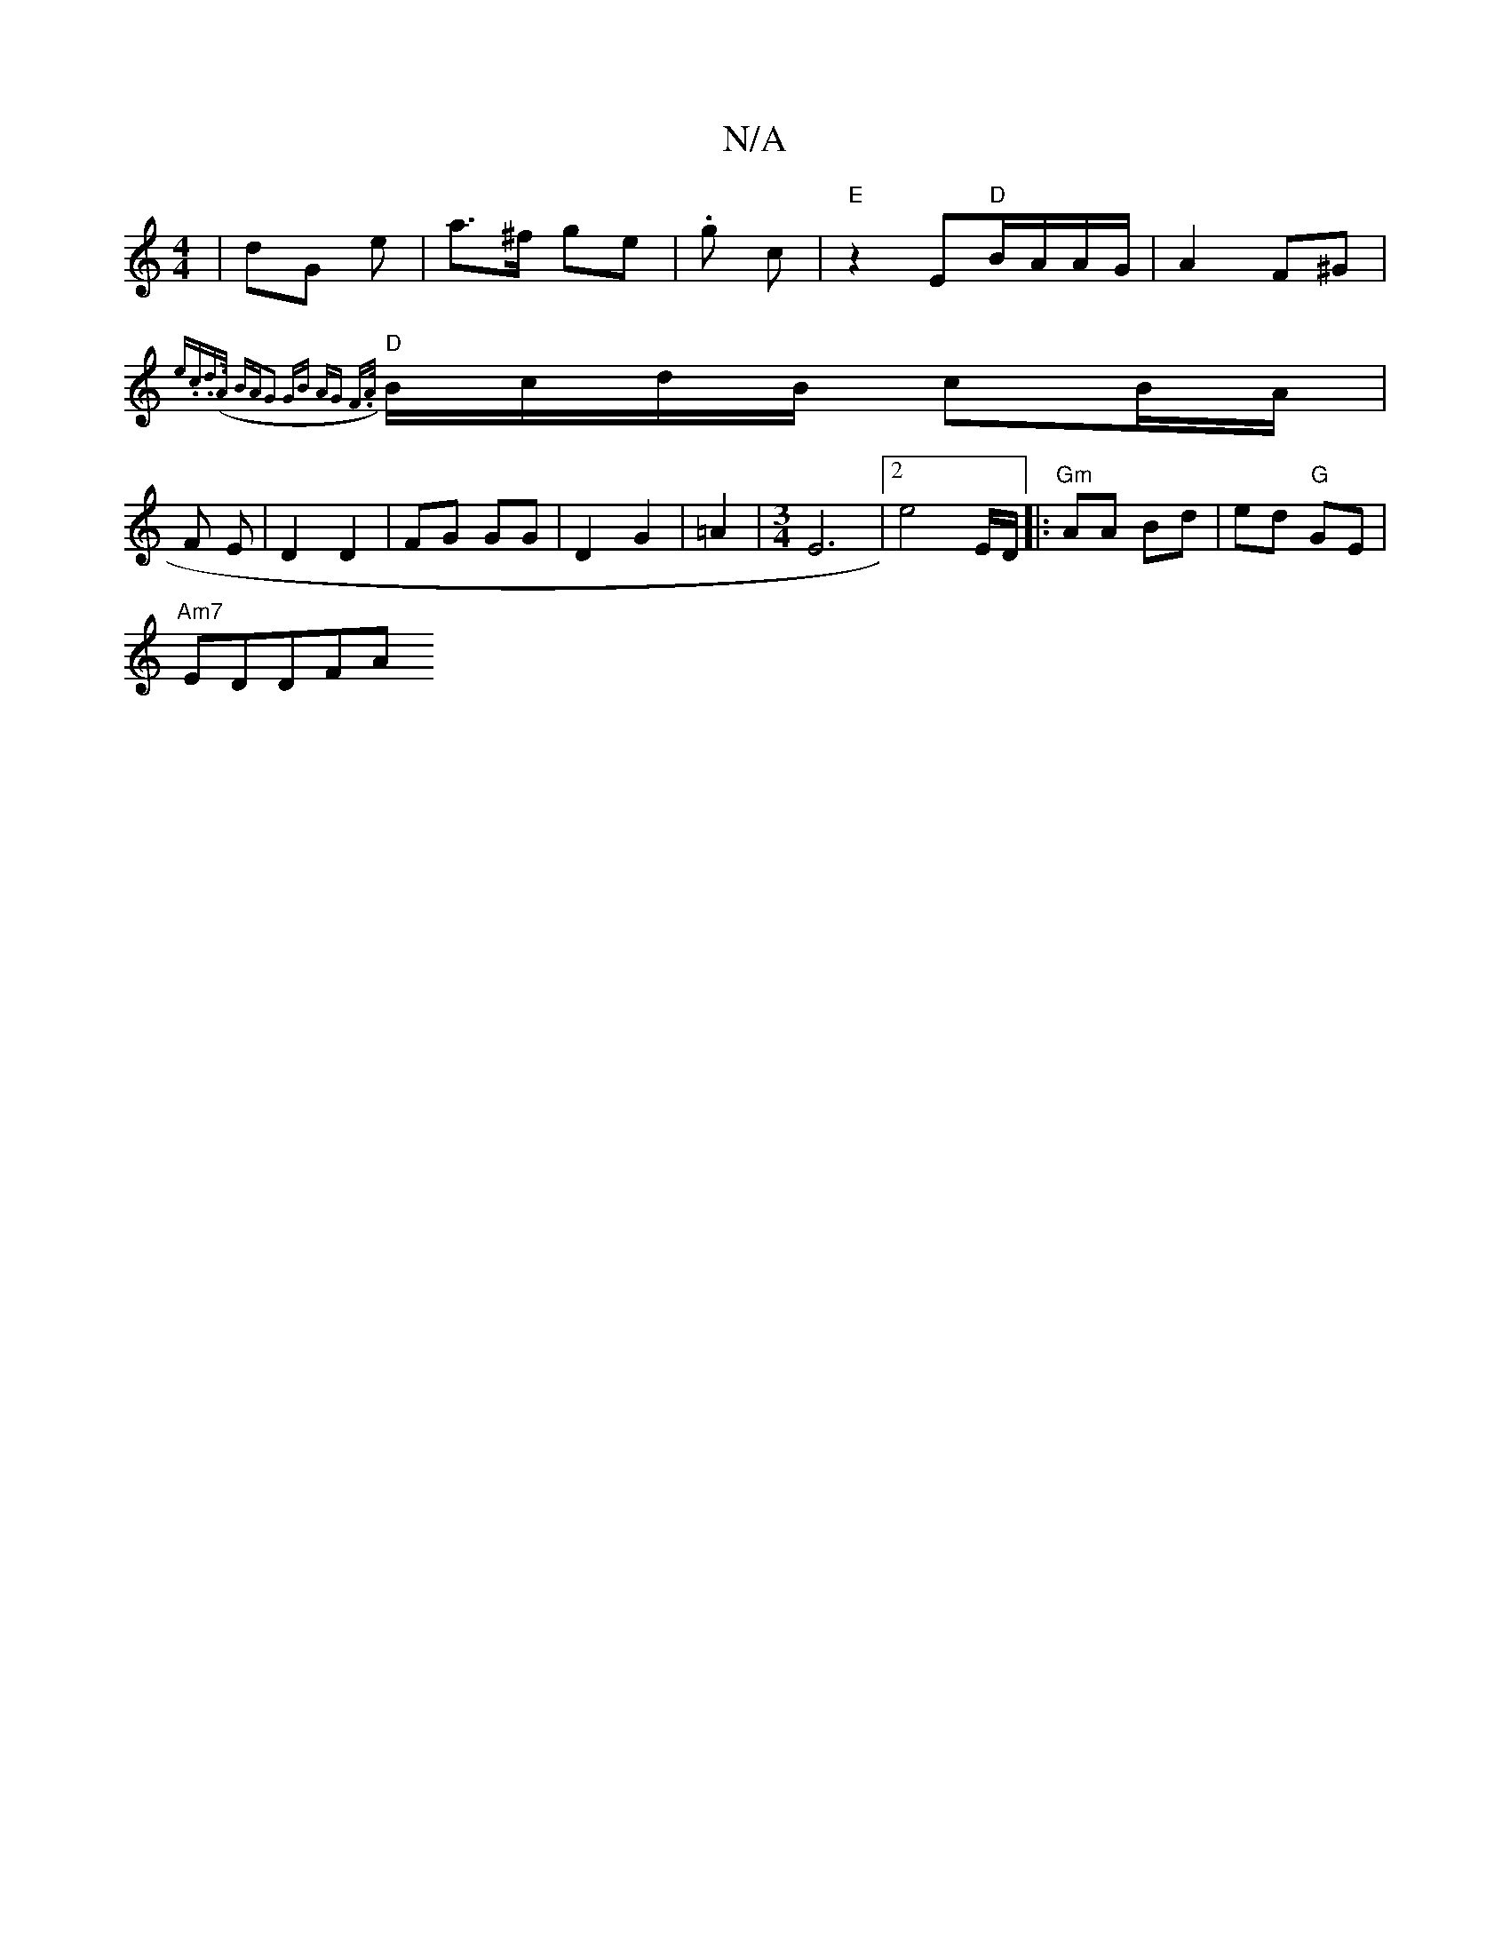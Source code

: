 X:1
T:N/A
M:4/4
R:N/A
K:Cmajor
 | dG e | a>^f ge | .g c | "E" z2 E"D"B/A/A/G/ | A2 F^G |
"D" {e.c.d(>A) BA|G2 GB | AG F>A |
B/c/d/B/ cB/A/ |
F E | D2 D2 | FG GG | D2 G2 |=A2 | [M:3/4]E6|2e4-E/D/ |: "Gm"AA Bd | ed "G"GE|
"Am7" EDDFA